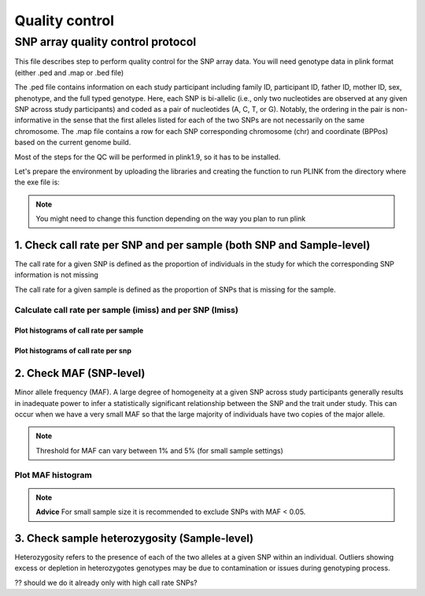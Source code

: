 Quality control
#################################################

**SNP array quality control protocol** 
*************************************************

This file describes step to perform quality control for the SNP array data.
You will need genotype data in plink format (either .ped and .map or .bed file)

The .ped file contains information on each study participant including family ID,
participant ID, father ID, mother ID, sex, phenotype, and the full typed genotype. Here, each SNP
is bi-allelic (i.e., only two nucleotides are observed at any given SNP across study participants) and
coded as a pair of nucleotides (A, C, T, or G). Notably, the ordering in the pair is non-informative
in the sense that the first alleles listed for each of the two SNPs are not necessarily on the same
chromosome. The .map file contains a row for each SNP corresponding 
chromosome (chr) and coordinate (BPPos) based on the current genome build.

Most of the steps for the QC will be performed in plink1.9, so it has to be installed.  

Let's prepare the environment by uploading the libraries and creating the function to run PLINK from the directory where the exe file is:

.. note::

   You might need to change this function depending on the way you plan to run plink


1. Check call rate per SNP and per sample (both SNP and Sample-level)
=========================================================================

The call rate for a given SNP is defined as the proportion of individuals
in the study for which the corresponding SNP information is not missing

The call rate for a given sample is defined as the proportion of SNPs
that is missing for the sample.

Calculate call rate per sample (imiss) and per SNP (lmiss)
------------------------------------------------------------------------


Plot histograms of call rate per sample
^^^^^^^^^^^^^^^^^^^^^^^^^^^^^^^^^^^^^^^^^^^^^^^^^^^^^^^^^^^^^^^^^^^^^^^^

Plot histograms of call rate per snp
^^^^^^^^^^^^^^^^^^^^^^^^^^^^^^^^^^^^^^^^^^^^^^^^^^^^^^^^^^^^^^^^^^^^^^^^

2. Check MAF (SNP-level)
========================================================================
Minor allele frequency (MAF). A large degree of homogeneity at a given SNP
across study participants generally results in inadequate power to infer a statistically significant
relationship between the SNP and the trait under study. This can occur when we have a very small
MAF so that the large majority of individuals have two copies of the major allele.

.. note::

   Threshold for MAF can vary between 1% and 5% (for small sample settings)

Plot MAF histogram
---------------------------------------------------------------------------

.. note::
	**Advice** For small sample size it is recommended to exclude SNPs with MAF \< 0.05.
	
3. Check sample heterozygosity (Sample-level)
==========================================================================

Heterozygosity refers to the presence of each of the two alleles
at a given SNP within an individual.  
Outliers showing excess or depletion in heterozygotes
genotypes may be due to contamination or issues during genotyping process.

?? should we do it already only with high call rate SNPs? 

   
   
   
   
   
   

